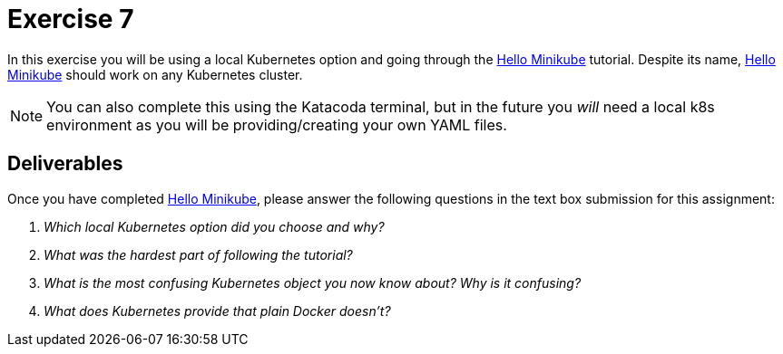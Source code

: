 = Exercise 7

In this exercise you will be using a local Kubernetes option and going through
the https://kubernetes.io/docs/tutorials/hello-minikube/[Hello Minikube]
tutorial. Despite its name,
https://kubernetes.io/docs/tutorials/hello-minikube/[Hello Minikube] should
work on any Kubernetes cluster.

NOTE: You can also complete this using the Katacoda terminal, but in the future
you _will_ need a local k8s environment as you will be providing/creating your
own YAML files.

== Deliverables

Once you have completed
https://kubernetes.io/docs/tutorials/hello-minikube/[Hello Minikube], please
answer the following questions in the text box submission for this assignment:

[qanda]
Which local Kubernetes option did you choose and why?::
    {empty}
What was the hardest part of following the tutorial?::
    {empty}
What is the _most_ confusing Kubernetes object you now know about? Why is it confusing?::
    {empty}
What does Kubernetes provide that plain Docker doesn't?::
    {empty}
